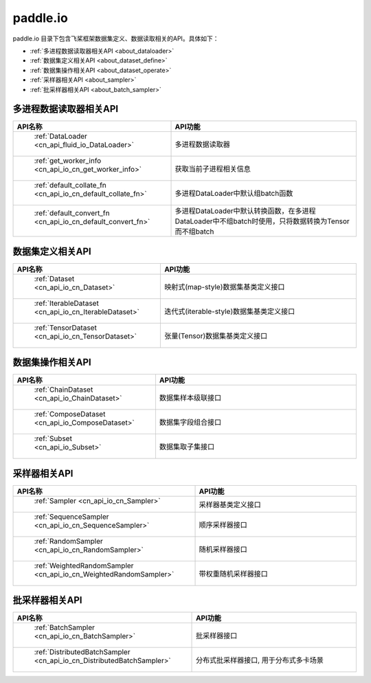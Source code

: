 .. _cn_overview_io:

paddle.io
---------------------

paddle.io 目录下包含飞桨框架数据集定义、数据读取相关的API。具体如下：

-  :ref:`多进程数据读取器相关API <about_dataloader>`
-  :ref:`数据集定义相关API <about_dataset_define>`
-  :ref:`数据集操作相关API <about_dataset_operate>`
-  :ref:`采样器相关API <about_sampler>`
-  :ref:`批采样器相关API <about_batch_sampler>`



.. _about_dataloader:

多进程数据读取器相关API
::::::::::::::::::::

.. csv-table::
    :header: "API名称", "API功能"
    :widths: 10, 30

    " :ref:`DataLoader <cn_api_fluid_io_DataLoader>` ", "多进程数据读取器"
    " :ref:`get_worker_info <cn_api_io_cn_get_worker_info>` ", "获取当前子进程相关信息"
    " :ref:`default_collate_fn <cn_api_io_cn_default_collate_fn>` ", "多进程DataLoader中默认组batch函数"
    " :ref:`default_convert_fn <cn_api_io_cn_default_convert_fn>` ", "多进程DataLoader中默认转换函数，在多进程DataLoader中不组batch时使用，只将数据转换为Tensor而不组batch"
    
.. _about_dataset_define:

数据集定义相关API
::::::::::::::::::::

.. csv-table::
    :header: "API名称", "API功能"
    :widths: 10, 30

    " :ref:`Dataset <cn_api_io_cn_Dataset>` ", "映射式(map-style)数据集基类定义接口"
    " :ref:`IterableDataset <cn_api_io_cn_IterableDataset>` ", "迭代式(iterable-style)数据集基类定义接口"
    " :ref:`TensorDataset <cn_api_io_cn_TensorDataset>` ", "张量(Tensor)数据集基类定义接口"
    
.. _about_dataset_operate:

数据集操作相关API
::::::::::::::::::::

.. csv-table::
    :header: "API名称", "API功能"
    :widths: 10, 30

    " :ref:`ChainDataset <cn_api_io_ChainDataset>` ", "数据集样本级联接口"
    " :ref:`ComposeDataset <cn_api_io_ComposeDataset>` ", "数据集字段组合接口"
    " :ref:`Subset <cn_api_io_Subset>` ", "数据集取子集接口"
    
.. _about_sampler:

采样器相关API
::::::::::::::::::::

.. csv-table::
    :header: "API名称", "API功能"
    :widths: 10, 30

    " :ref:`Sampler <cn_api_io_cn_Sampler>` ", "采样器基类定义接口"
    " :ref:`SequenceSampler <cn_api_io_cn_SequenceSampler>` ", "顺序采样器接口"
    " :ref:`RandomSampler <cn_api_io_cn_RandomSampler>` ", "随机采样器接口"
    " :ref:`WeightedRandomSampler <cn_api_io_cn_WeightedRandomSampler>` ", "带权重随机采样器接口"
    
.. _about_batch_sampler:

批采样器相关API
::::::::::::::::::::

.. csv-table::
    :header: "API名称", "API功能"
    :widths: 10, 30

    " :ref:`BatchSampler <cn_api_io_cn_BatchSampler>` ", "批采样器接口"
    " :ref:`DistributedBatchSampler <cn_api_io_cn_DistributedBatchSampler>` ", "分布式批采样器接口, 用于分布式多卡场景"
    
